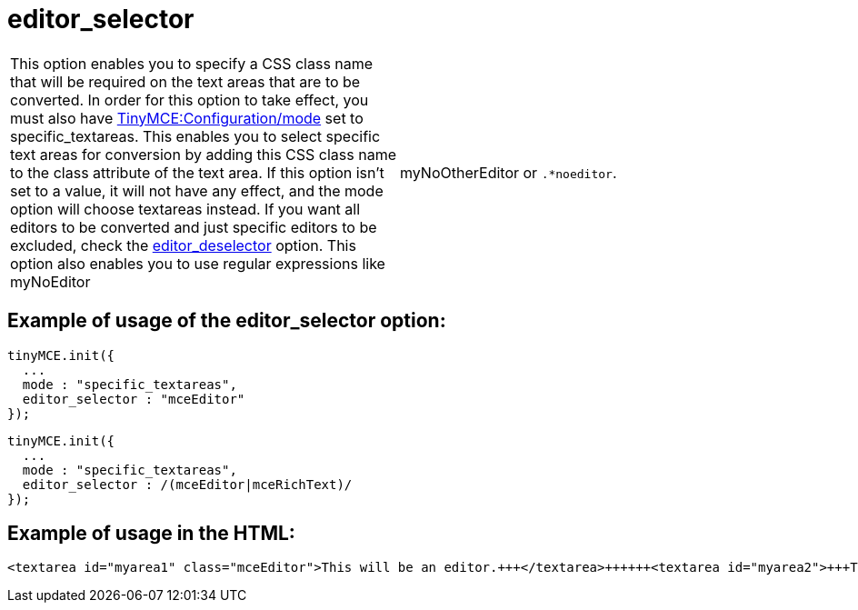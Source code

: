 :rootDir: ./../../
:partialsDir: {rootDir}partials/
= editor_selector

[cols=2*]
|===
| This option enables you to specify a CSS class name that will be required on the text areas that are to be converted. In order for this option to take effect, you must also have xref:reference/configuration/mode.adoc[TinyMCE:Configuration/mode] set to specific_textareas. This enables you to select specific text areas for conversion by adding this CSS class name to the class attribute of the text area. If this option isn't set to a value, it will not have any effect, and the mode option will choose textareas instead. If you want all editors to be converted and just specific editors to be excluded, check the xref:reference/configuration/editor_deselector.adoc[editor_deselector] option. This option also enables you to use regular expressions like myNoEditor
| myNoOtherEditor or `.*noeditor`.
|===

[[example-of-usage-of-the-editor_selector-option]]
== Example of usage of the editor_selector option:
anchor:exampleofusageoftheeditor_selectoroption[historical anchor]

[source,js]
----
tinyMCE.init({
  ...
  mode : "specific_textareas",
  editor_selector : "mceEditor"
});
----

[source,js]
----
tinyMCE.init({
  ...
  mode : "specific_textareas",
  editor_selector : /(mceEditor|mceRichText)/
});
----

[[example-of-usage-in-the-html]]
== Example of usage in the HTML:
anchor:exampleofusageinthehtml[historical anchor]

[source,html]
----
<textarea id="myarea1" class="mceEditor">This will be an editor.+++</textarea>++++++<textarea id="myarea2">+++This will NOT be an editor.+++</textarea>+++
----